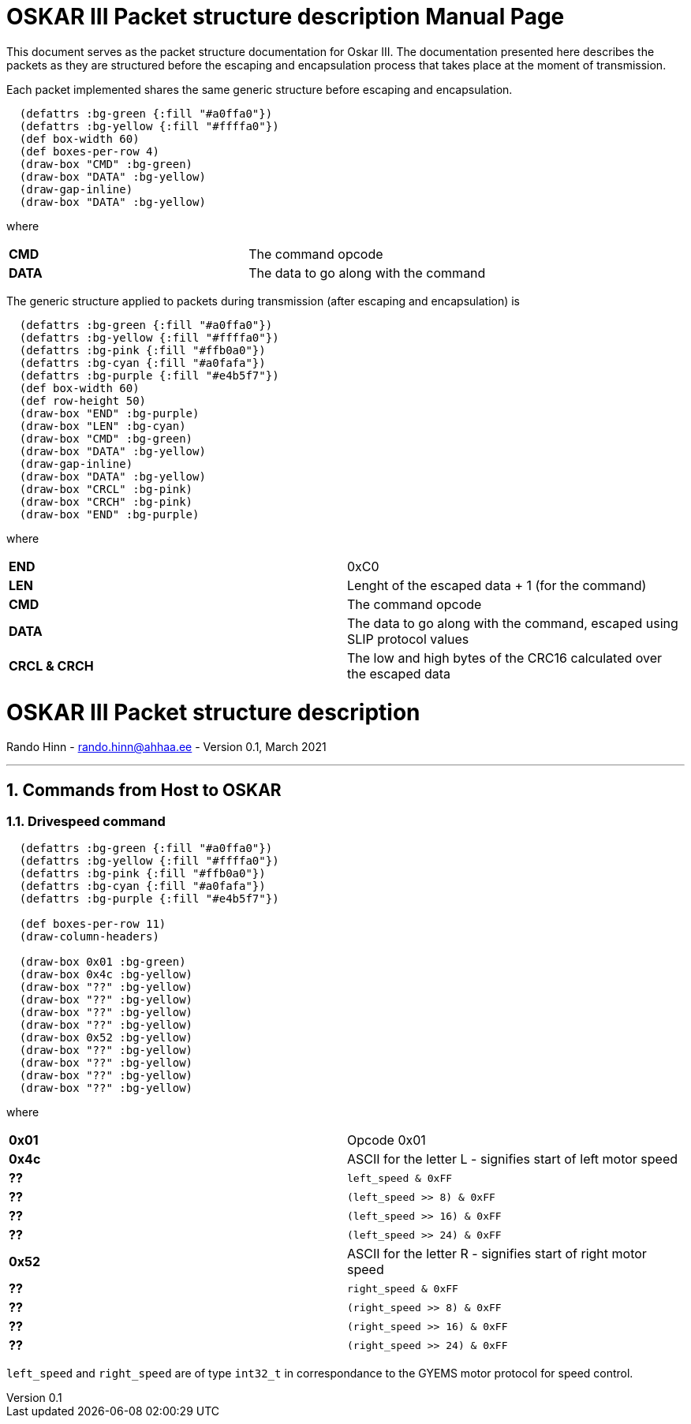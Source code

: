 = OSKAR III Packet structure description
Rando Hinn <rando.hinn@ahhaa.ee>
v0.1, March 2021
:doctype: manpage

:sectnums:



This document serves as the packet structure documentation for Oskar III. The documentation presented here describes the packets as they are structured before the escaping and encapsulation process that takes place at the moment of transmission.

Each packet implemented shares the same generic structure before escaping and encapsulation.

[bytefield, svg]
----
  (defattrs :bg-green {:fill "#a0ffa0"})
  (defattrs :bg-yellow {:fill "#ffffa0"})
  (def box-width 60)
  (def boxes-per-row 4)
  (draw-box "CMD" :bg-green)
  (draw-box "DATA" :bg-yellow)
  (draw-gap-inline)
  (draw-box "DATA" :bg-yellow)
----

where 

|=== 

| **CMD** | The command opcode  

| **DATA** | The data to go along with the command

|=== 


The generic structure applied to packets during transmission (after escaping and encapsulation) is

[bytefield, svg]
----
  (defattrs :bg-green {:fill "#a0ffa0"})
  (defattrs :bg-yellow {:fill "#ffffa0"})
  (defattrs :bg-pink {:fill "#ffb0a0"})
  (defattrs :bg-cyan {:fill "#a0fafa"})
  (defattrs :bg-purple {:fill "#e4b5f7"})
  (def box-width 60)
  (def row-height 50)
  (draw-box "END" :bg-purple)
  (draw-box "LEN" :bg-cyan)
  (draw-box "CMD" :bg-green)
  (draw-box "DATA" :bg-yellow)
  (draw-gap-inline)
  (draw-box "DATA" :bg-yellow)
  (draw-box "CRCL" :bg-pink)
  (draw-box "CRCH" :bg-pink)
  (draw-box "END" :bg-purple)
----

where 

|=== 

| **END ** | 0xC0

| ** LEN **| Lenght of the escaped data + 1 (for the command)

| **CMD** | The command opcode  

| **DATA** | The data to go along with the command, escaped using SLIP protocol values

| ** CRCL & CRCH ** | The low and high bytes of the CRC16 calculated over the escaped data

|=== 

<<<

= {doctitle}
{author} - {email} - Version {revnumber}, {revdate}

---

== Commands from Host to OSKAR

=== Drivespeed command

[bytefield, svg]
----
  (defattrs :bg-green {:fill "#a0ffa0"})
  (defattrs :bg-yellow {:fill "#ffffa0"})
  (defattrs :bg-pink {:fill "#ffb0a0"})
  (defattrs :bg-cyan {:fill "#a0fafa"})
  (defattrs :bg-purple {:fill "#e4b5f7"})

  (def boxes-per-row 11)
  (draw-column-headers)

  (draw-box 0x01 :bg-green)
  (draw-box 0x4c :bg-yellow)
  (draw-box "??" :bg-yellow)
  (draw-box "??" :bg-yellow)
  (draw-box "??" :bg-yellow)
  (draw-box "??" :bg-yellow)
  (draw-box 0x52 :bg-yellow)
  (draw-box "??" :bg-yellow)
  (draw-box "??" :bg-yellow)
  (draw-box "??" :bg-yellow)
  (draw-box "??" :bg-yellow)

----

where 

|=== 

| **0x01** | Opcode 0x01 
| ** 0x4c **| ASCII for the letter L - signifies start of left motor speed
| **??** | `left_speed & 0xFF` 
| **??** | `(left_speed >> 8) & 0xFF`
| **??** | `(left_speed >> 16) & 0xFF`
| **??** | `(left_speed >> 24) & 0xFF`
| ** 0x52 **| ASCII for the letter R - signifies start of right motor speed
| **??** | `right_speed & 0xFF` 
| **??** | `(right_speed >> 8) & 0xFF`
| **??** | `(right_speed >> 16) & 0xFF`
| **??** | `(right_speed >> 24) & 0xFF`
|=== 

`left_speed` and `right_speed` are of type `int32_t` in correspondance to the GYEMS motor protocol for speed control.
